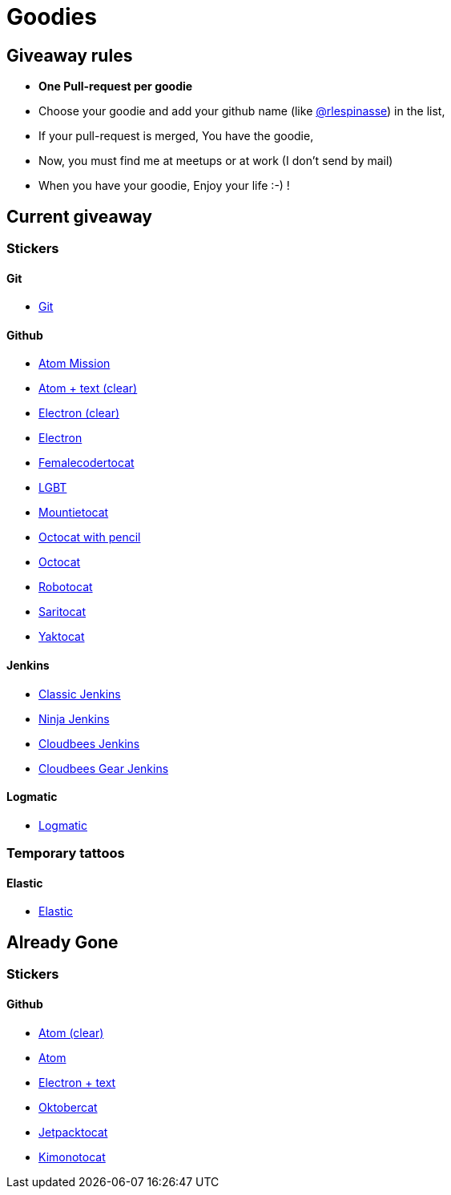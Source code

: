 = Goodies

== Giveaway rules

* **One Pull-request per goodie**
* Choose your goodie and add your github name (like link:https://github.com/rlespinasse[@rlespinasse]) in the list,
* If your pull-request is merged, You have the goodie,
* Now, you must find me at meetups or at work (I don't send by mail)
* When you have your goodie, Enjoy your life :-) !

== Current giveaway

=== Stickers

==== Git
* link:stickers/git.adoc[Git]

==== Github
* link:stickers/github-atom-mission.adoc[Atom Mission]
* link:stickers/github-atom-text-clear.adoc[Atom + text (clear)]
* link:stickers/github-electron-clear.adoc[Electron (clear)]
* link:stickers/github-electron.adoc[Electron]
* link:stickers/github-femalecodertocat.adoc[Femalecodertocat]
* link:stickers/github-lgbt.adoc[LGBT]
* link:stickers/github-mountietocat.adoc[Mountietocat]
* link:stickers/github-octocat-with-pencil.adoc[Octocat with pencil]
* link:stickers/github-octocat.adoc[Octocat]
* link:stickers/github-robotocat.adoc[Robotocat]
* link:stickers/github-saritocat.adoc[Saritocat]
* link:stickers/github-yaktocat.adoc[Yaktocat]

==== Jenkins
* link:stickers/jenkins-classic.adoc[Classic Jenkins]
* link:stickers/jenkins-ninja.adoc[Ninja Jenkins]
* link:stickers/jenkins-cloudbees.adoc[Cloudbees Jenkins]
* link:stickers/jenkins-cloudbees-gear.adoc[Cloudbees Gear Jenkins]

==== Logmatic
* link:stickers/logmatic.adoc[Logmatic]

=== Temporary tattoos

==== Elastic
* link:tattoos/elastic.adoc[Elastic]

== Already Gone

=== Stickers

==== Github
* link:stickers/github-atom-clear.adoc[Atom (clear)]
* link:stickers/github-atom.adoc[Atom]
* link:stickers/github-electron-text.adoc[Electron + text]
* link:stickers/github-oktobercat.adoc[Oktobercat]
* link:stickers/github-jetpacktocat.adoc[Jetpacktocat]
* link:stickers/github-kimonotocat.adoc[Kimonotocat]
